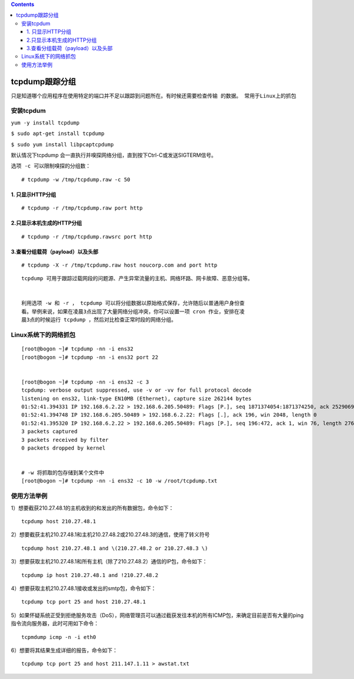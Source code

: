 .. contents::
   :depth: 3
..

tcpdump跟踪分组
===============

``只是知道哪个应用程序在使用特定的端口并不足以跟踪到问题所在。有时候还需要检查传输 的数据。 常用于Linux上的抓包``

安装tcpdum
----------

``yum -y install tcpdump``

``$ sudo apt-get install tcpdump``

``$ sudo yum install libpcaptcpdump``

默认情况下tcpdump
会一直执行并嗅探网络分组，直到按下Ctrl-C或发送SIGTERM信号。

``选项 -c 可以限制嗅探的分组数：``

::

   # tcpdump -w /tmp/tcpdump.raw -c 50

1. 只显示HTTP分组
~~~~~~~~~~~~~~~~~

::

   # tcpdump -r /tmp/tcpdump.raw port http

2.只显示本机生成的HTTP分组
~~~~~~~~~~~~~~~~~~~~~~~~~~

::

   # tcpdump -r /tmp/tcpdump.rawsrc port http

3.查看分组载荷（payload）以及头部
~~~~~~~~~~~~~~~~~~~~~~~~~~~~~~~~~

::

   # tcpdump -X -r /tmp/tcpdump.raw host noucorp.com and port http

::

   tcpdump 可用于跟踪过载网段的问题源、产生异常流量的主机、网络环路、网卡故障、恶意分组等。


   利用选项 -w 和 -r ， tcpdump 可以将分组数据以原始格式保存，允许随后以普通用户身份查
   看。举例来说，如果在凌晨3点出现了大量网络分组冲突，你可以设置一项 cron 作业，安排在凌
   晨3点的时候运行 tcpdump ，然后对比检查正常时段的网络分组。

Linux系统下的网络抓包
---------------------

::

   [root@bogon ~]# tcpdump -nn -i ens32
   [root@bogon ~]# tcpdump -nn -i ens32 port 22


   [root@bogon ~]# tcpdump -nn -i ens32 -c 3
   tcpdump: verbose output suppressed, use -v or -vv for full protocol decode
   listening on ens32, link-type EN10MB (Ethernet), capture size 262144 bytes
   01:52:41.394331 IP 192.168.6.2.22 > 192.168.6.205.50489: Flags [P.], seq 1871374054:1871374250, ack 2529069835, win 76, length 196
   01:52:41.394748 IP 192.168.6.205.50489 > 192.168.6.2.22: Flags [.], ack 196, win 2048, length 0
   01:52:41.395320 IP 192.168.6.2.22 > 192.168.6.205.50489: Flags [P.], seq 196:472, ack 1, win 76, length 276
   3 packets captured
   3 packets received by filter
   0 packets dropped by kernel


   # -w 将抓取的包存储到某个文件中
   [root@bogon ~]# tcpdump -nn -i ens32 -c 10 -w /root/tcpdump.txt

使用方法举例
------------

1）想要截获210.27.48.1的主机收到的和发出的所有数据包，命令如下：

::

   tcpdump host 210.27.48.1

2）想要截获主机210.27.48.1和主机210.27.48.2或210.27.48.3的通信，使用了转义符号

::

   tcpdump host 210.27.48.1 and \(210.27.48.2 or 210.27.48.3 \)

3）想要获取主机210.27.48.1和所有主机（除了210.27.48.2）通信的IP包，命令如下：

::

   tcpdump ip host 210.27.48.1 and !210.27.48.2

4）想要获取主机210.27.48.1接收或发出的smtp包，命令如下：

::

   tcpdump tcp port 25 and host 210.27.48.1

5）如果怀疑系统正受到拒绝服务攻击（DoS），网络管理员可以通过截获发往本机的所有ICMP包，来确定目前是否有大量的ping指令流向服务器，此时可用如下命令：

::

   tcpmdump icmp -n -i eth0

6）想要将其结果生成详细的报告，命令如下：

::

   tcpdump tcp port 25 and host 211.147.1.11 > awstat.txt
